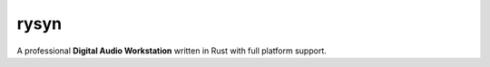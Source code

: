rysyn
=====

A professional **Digital Audio Workstation** written in Rust with full platform support.
